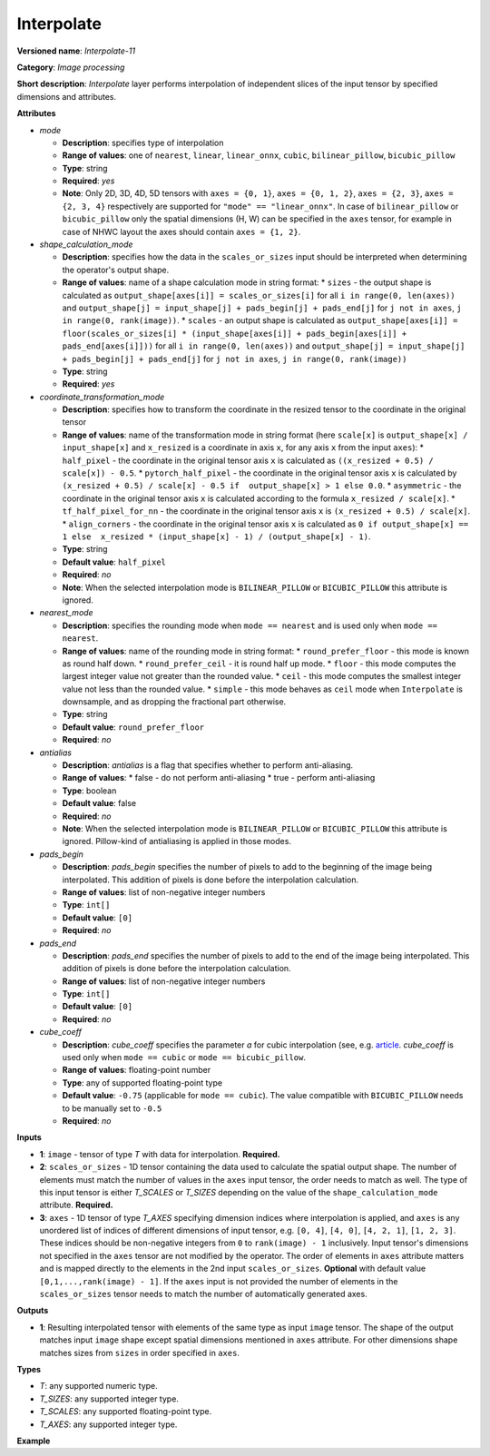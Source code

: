 Interpolate
===========


.. meta::
  :description: Learn about Interpolate-11 - an image processing operation, which
                can be performed on two required and one optional tensor.

**Versioned name**: *Interpolate-11*

**Category**: *Image processing*

**Short description**: *Interpolate* layer performs interpolation of independent slices of the input tensor by specified dimensions and attributes.

**Attributes**

* *mode*

  * **Description**: specifies type of interpolation
  * **Range of values**: one of ``nearest``, ``linear``, ``linear_onnx``, ``cubic``, ``bilinear_pillow``, ``bicubic_pillow``
  * **Type**: string
  * **Required**: *yes*
  * **Note**: Only 2D, 3D, 4D, 5D tensors with ``axes = {0, 1}``, ``axes = {0, 1, 2}``, ``axes = {2, 3}``,  ``axes = {2, 3, 4}`` respectively are supported for ``"mode" == "linear_onnx"``. In case of ``bilinear_pillow`` or ``bicubic_pillow`` only the spatial dimensions (H, W) can be specified in the ``axes`` tensor, for example in case of NHWC layout the axes should contain ``axes = {1, 2}``.

* *shape_calculation_mode*

  * **Description**: specifies how the data in the ``scales_or_sizes`` input should be interpreted when determining the operator's output shape.
  * **Range of values**: name of a shape calculation mode in string format:
    * ``sizes`` - the output shape is calculated as ``output_shape[axes[i]] = scales_or_sizes[i]`` for all ``i in range(0, len(axes))`` and ``output_shape[j] = input_shape[j] + pads_begin[j] + pads_end[j]`` for ``j not in axes``, ``j in range(0, rank(image))``.
    * ``scales`` - an output shape is calculated as ``output_shape[axes[i]] = floor(scales_or_sizes[i] * (input_shape[axes[i]] + pads_begin[axes[i]] + pads_end[axes[i]]))`` for all ``i in range(0, len(axes))`` and ``output_shape[j] = input_shape[j] + pads_begin[j] + pads_end[j]`` for ``j not in axes``, ``j in range(0, rank(image))``
  * **Type**: string
  * **Required**: *yes*

* *coordinate_transformation_mode*

  * **Description**: specifies how to transform the coordinate in the resized tensor to the coordinate in the original tensor
  * **Range of values**: name of the transformation mode in string format (here ``scale[x]`` is ``output_shape[x] / input_shape[x]`` and ``x_resized`` is a coordinate in axis ``x``, for any axis ``x`` from the input ``axes``):
    * ``half_pixel`` - the coordinate in the original tensor axis ``x`` is calculated as ``((x_resized + 0.5) / scale[x]) - 0.5``.
    * ``pytorch_half_pixel`` -  the coordinate in the original tensor axis ``x`` is calculated by ``(x_resized + 0.5) / scale[x] - 0.5 if  output_shape[x] > 1 else 0.0``.
    * ``asymmetric`` - the coordinate in the original tensor axis ``x`` is calculated according to the formula ``x_resized / scale[x]``.
    * ``tf_half_pixel_for_nn`` - the coordinate in the original tensor axis ``x`` is ``(x_resized + 0.5) / scale[x]``.
    * ``align_corners`` - the coordinate in the original tensor axis ``x`` is calculated as ``0 if output_shape[x] == 1 else  x_resized * (input_shape[x] - 1) / (output_shape[x] - 1)``.
  * **Type**: string
  * **Default value**: ``half_pixel``
  * **Required**: *no*
  * **Note**: When the selected interpolation mode is ``BILINEAR_PILLOW`` or ``BICUBIC_PILLOW`` this attribute is ignored.

* *nearest_mode*

  * **Description**: specifies the rounding mode when ``mode == nearest`` and is used only when ``mode == nearest``.
  * **Range of values**: name of the rounding mode in string format:
    * ``round_prefer_floor`` - this mode is known as round half down.
    * ``round_prefer_ceil`` - it is round half up mode.
    * ``floor`` - this mode computes the largest integer value not greater than the rounded value.
    * ``ceil`` - this mode computes the smallest integer value not less than the rounded value.
    * ``simple`` - this mode behaves as ``ceil`` mode when ``Interpolate`` is downsample, and as dropping the fractional part otherwise.
  * **Type**: string
  * **Default value**: ``round_prefer_floor``
  * **Required**: *no*

* *antialias*

  * **Description**: *antialias* is a flag that specifies whether to perform anti-aliasing.
  * **Range of values**:
    * false - do not perform anti-aliasing
    * true - perform anti-aliasing
  * **Type**: boolean
  * **Default value**: false
  * **Required**: *no*
  * **Note**: When the selected interpolation mode is ``BILINEAR_PILLOW`` or ``BICUBIC_PILLOW`` this attribute is ignored. Pillow-kind of antialiasing is applied in those modes.

* *pads_begin*

  * **Description**: *pads_begin* specifies the number of pixels to add to the beginning of the image being interpolated. This addition of pixels is done before the interpolation calculation.
  * **Range of values**: list of non-negative integer numbers
  * **Type**: ``int[]``
  * **Default value**: ``[0]``
  * **Required**: *no*

* *pads_end*

  * **Description**: *pads_end* specifies the number of pixels to add to the end of the image being interpolated. This addition of pixels is done before the interpolation calculation.
  * **Range of values**: list of non-negative integer numbers
  * **Type**: ``int[]``
  * **Default value**: ``[0]``
  * **Required**: *no*

* *cube_coeff*

  * **Description**: *cube_coeff* specifies the parameter *a* for cubic interpolation (see, e.g.  `article <https://ieeexplore.ieee.org/document/1163711/)>`__.  *cube_coeff* is used only when ``mode == cubic`` or ``mode == bicubic_pillow``.
  * **Range of values**: floating-point number
  * **Type**: any of supported floating-point type
  * **Default value**: ``-0.75`` (applicable for ``mode == cubic``). The value compatible with ``BICUBIC_PILLOW`` needs to be manually set to ``-0.5``
  * **Required**: *no*

**Inputs**

*   **1**: ``image`` - tensor of type *T* with data for interpolation. **Required.**

*   **2**: ``scales_or_sizes`` - 1D tensor containing the data used to calculate the spatial output shape. The number of elements must match the number of values in the ``axes`` input tensor, the order needs to match as well. The type of this input tensor is either *T_SCALES* or *T_SIZES* depending on the value of the ``shape_calculation_mode`` attribute. **Required.**

*   **3**: ``axes`` - 1D tensor of type *T_AXES* specifying dimension indices where interpolation is applied, and ``axes`` is any unordered list of indices of different dimensions of input tensor, e.g. ``[0, 4]``, ``[4, 0]``, ``[4, 2, 1]``, ``[1, 2, 3]``. These indices should be non-negative integers from ``0`` to ``rank(image) - 1`` inclusively.  Input tensor's dimensions not specified in the ``axes`` tensor are not modified by the operator. The order of elements in ``axes`` attribute matters and is mapped directly to the elements in the 2nd input ``scales_or_sizes``. **Optional** with default value ``[0,1,...,rank(image) - 1]``. If the ``axes`` input is not provided the number of elements in the ``scales_or_sizes`` tensor needs to match the number of automatically generated axes.

**Outputs**

*   **1**: Resulting interpolated tensor with elements of the same type as input ``image`` tensor. The shape of the output matches input ``image`` shape except spatial dimensions mentioned in ``axes`` attribute. For other dimensions shape matches sizes from ``sizes`` in order specified in ``axes``.

**Types**

* *T*: any supported numeric type.
* *T_SIZES*: any supported integer type.
* *T_SCALES*: any supported floating-point type.
* *T_AXES*: any supported integer type.

**Example**

.. code-block:: xml
   :force:

   <layer ... type="Interpolate" ...>
       <data shape_calculation_mode="scales" pads_begin="0" pads_end="0" mode="bicubic_pillow"/>
       <input>
           <port id="0">
               <dim>1</dim>
               <dim>2</dim>
               <dim>48</dim>
               <dim>80</dim>
           </port>
           <port id="1">
               <dim>2</dim> <!--The values in this input are [24, 160] -->
           </port>
           <port id="2">
               <dim>2</dim> <!--The values in this input are [0.5, 2.0] -->
           </port>
           <port id="3">
               <dim>2</dim> <!--The values in this input are [2, 3] (axes). -->
           </port>
       </input>
       <output>
           <port id="0"  precision="FP32">
               <dim>1</dim>
               <dim>2</dim>
               <dim>24</dim>
               <dim>160</dim>
           </port>
       </output>
   </layer>

